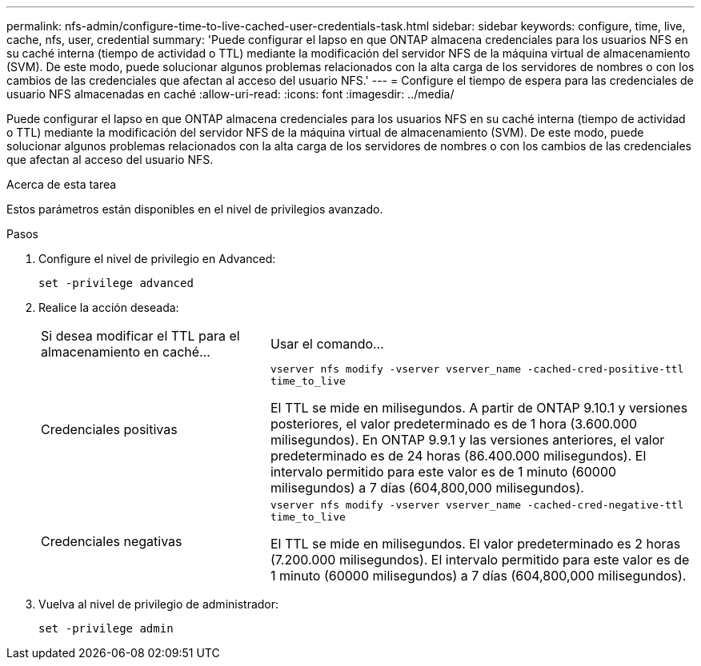 ---
permalink: nfs-admin/configure-time-to-live-cached-user-credentials-task.html 
sidebar: sidebar 
keywords: configure, time, live, cache, nfs, user, credential 
summary: 'Puede configurar el lapso en que ONTAP almacena credenciales para los usuarios NFS en su caché interna (tiempo de actividad o TTL) mediante la modificación del servidor NFS de la máquina virtual de almacenamiento (SVM). De este modo, puede solucionar algunos problemas relacionados con la alta carga de los servidores de nombres o con los cambios de las credenciales que afectan al acceso del usuario NFS.' 
---
= Configure el tiempo de espera para las credenciales de usuario NFS almacenadas en caché
:allow-uri-read: 
:icons: font
:imagesdir: ../media/


[role="lead"]
Puede configurar el lapso en que ONTAP almacena credenciales para los usuarios NFS en su caché interna (tiempo de actividad o TTL) mediante la modificación del servidor NFS de la máquina virtual de almacenamiento (SVM). De este modo, puede solucionar algunos problemas relacionados con la alta carga de los servidores de nombres o con los cambios de las credenciales que afectan al acceso del usuario NFS.

.Acerca de esta tarea
Estos parámetros están disponibles en el nivel de privilegios avanzado.

.Pasos
. Configure el nivel de privilegio en Advanced:
+
`set -privilege advanced`

. Realice la acción deseada:
+
[cols="35,65"]
|===


| Si desea modificar el TTL para el almacenamiento en caché... | Usar el comando... 


 a| 
Credenciales positivas
 a| 
`vserver nfs modify -vserver vserver_name -cached-cred-positive-ttl time_to_live`

El TTL se mide en milisegundos. A partir de ONTAP 9.10.1 y versiones posteriores, el valor predeterminado es de 1 hora (3.600.000 milisegundos).  En ONTAP 9.9.1 y las versiones anteriores, el valor predeterminado es de 24 horas (86.400.000 milisegundos).  El intervalo permitido para este valor es de 1 minuto (60000 milisegundos) a 7 días (604,800,000 milisegundos).



 a| 
Credenciales negativas
 a| 
`vserver nfs modify -vserver vserver_name -cached-cred-negative-ttl time_to_live`

El TTL se mide en milisegundos. El valor predeterminado es 2 horas (7.200.000 milisegundos). El intervalo permitido para este valor es de 1 minuto (60000 milisegundos) a 7 días (604,800,000 milisegundos).

|===
. Vuelva al nivel de privilegio de administrador:
+
`set -privilege admin`


